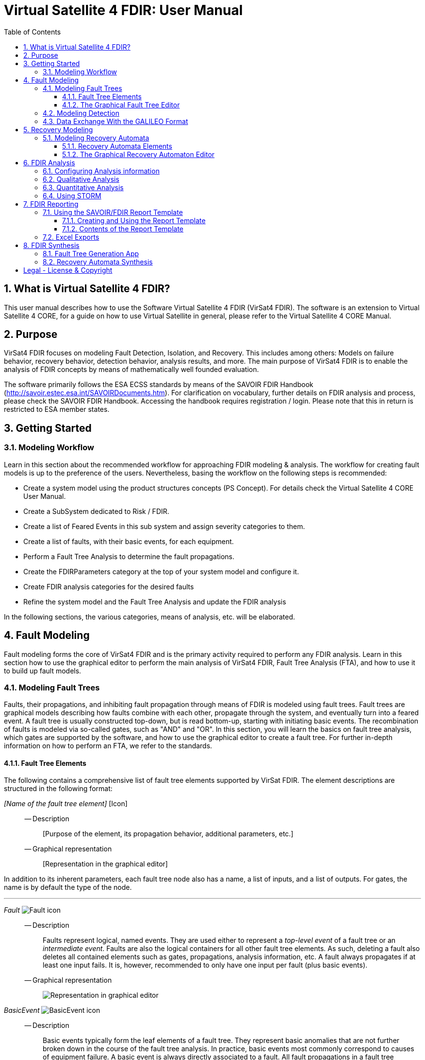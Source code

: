 = Virtual Satellite 4 FDIR: User Manual
:imagesdir: images
:title-logo-image: images/title/VirtualSatellite_Modelling_4k.jpg
:toc:
:toclevels: 3
:experimental:  
:sectnums:

== What is Virtual Satellite 4 FDIR?

This user manual describes how to use the Software Virtual Satellite 4 FDIR (VirSat4 FDIR).
The software is an extension to Virtual Satellite 4 CORE, for a guide on how to use Virtual Satellite in general,
please refer to the Virtual Satellite 4 CORE Manual.

== Purpose

VirSat4 FDIR focuses on modeling Fault Detection, Isolation, and Recovery.
This includes among others: 
Models on failure behavior, recovery behavior, detection behavior, analysis results, and more.
The main purpose of VirSat4 FDIR is to enable the analysis of FDIR concepts by means of 
mathematically well founded evaluation.

The software primarily follows the ESA ECSS standards by means of the 
SAVOIR FDIR Handbook (http://savoir.estec.esa.int/SAVOIRDocuments.htm).
For clarification on vocabulary, further details on FDIR analysis and process, please
check the SAVOIR FDIR Handbook.
Accessing the handbook requires registration / login.
Please note that this in return is restricted to ESA member states.

== Getting Started

=== Modeling Workflow

Learn in this section about the recommended workflow for approaching FDIR modeling & analysis.
The workflow for creating fault models is up to the preference of the users.
Nevertheless, basing the workflow on the following steps is recommended:

* Create a system model using the product structures concepts (PS Concept).
For details check the Virtual Satellite 4 CORE User Manual.
* Create a SubSystem dedicated to Risk / FDIR.
* Create a list of Feared Events in this sub system and assign severity categories to them.
* Create a list of faults, with their basic events, for each equipment.
* Perform a Fault Tree Analysis to determine the fault propagations.
* Create the FDIRParameters category at the top of your system model and configure it.
* Create FDIR analysis categories for the desired faults
* Refine the system model and the Fault Tree Analysis and update the FDIR analysis

In the following sections, the various categories, means of analysis, etc. will be elaborated.

== Fault Modeling

Fault modeling forms the core of VirSat4 FDIR and is the primary activity required to perform any FDIR analysis.
Learn in this section how to use the graphical editor to perform the main analysis of VirSat4 FDIR,
Fault Tree Analysis (FTA), and how to use it to build up fault models.

=== Modeling Fault Trees

Faults, their propagations, and inhibiting fault propagation through means of FDIR is modeled using fault trees.
Fault trees are graphical models describing how faults combine with each other, 
propagate through the system, and eventually turn into a feared event.
A fault tree is usually constructed top-down, but is read bottom-up, starting with initiating basic events.
The recombination of faults is modeled via so-called gates, such as "AND" and "OR".
In this section, you will learn the basics on fault tree analysis, which gates are supported by the software,
and how to use the graphical editor to create a fault tree.
For further in-depth information on how to perform an FTA, we refer to the standards.

==== Fault Tree Elements

The following contains a comprehensive list of fault tree elements supported by VirSat FDIR.
The element descriptions are structured in the following format:

_[Name of the fault tree element]_ [Icon]::
-- Description:::
 [Purpose of the element, its propagation behavior, additional parameters, etc.]
-- Graphical representation:::
 [Representation in the graphical editor]

In addition to its inherent parameters, each fault tree node also has a name, a list of inputs, and a list of outputs.
For gates, the name is by default the type of the node.

'''

:type: Fault
_{type}_ image:faultTrees/{type}.png[{type} icon]::
-- Description:::
Faults represent logical, named events. 
They are used either to represent a _top-level event_ of a fault tree or an _intermediate event_. 
Faults are also the logical containers for all other fault tree elements. 
As such, deleting a fault also deletes all contained elements such as gates, propagations, analysis information, etc.
A fault always propagates if at least one input fails.
It is, however, recommended to only have one input per fault (plus basic events).
-- Graphical representation:::
image:faultTrees/{type}_Diagram.png[Representation in graphical editor]

:type: BasicEvent
_{type}_ image:faultTrees/{type}.png[{type} icon]::
-- Description:::
Basic events typically form the leaf elements of a fault tree.
They represent basic anomalies that are not further broken down in the course of the fault tree analysis.
In practice, basic events most commonly correspond to causes of equipment failure.
A basic event is always directly associated to a fault.
All fault propagations in a fault tree ultimately originate from basic events.
A basic event supports the following additional properties:
* `failureRate`: 
At minimum, a basic event must have a failure rate for quantitative evaluation such as reliability analysis.
The failure rate states how often the basic event is expected to occur within a time unit,
quantifying its likelihood of occurrence over time.
* `repairRate`: 
Optionally, it may also be equipped with a repair rate, 
which conversely captures the likelihood of repair over time.
* `coldFailureRate`: 
A basic event may also be equipped with a cold failure rate, 
which comes into play when interacting together with the SPARE gate.
It states the modified failure rate that is used when a basic event is dormant.
-- Graphical representation:::
image:faultTrees/{type}_Diagram.png[Representation in graphical editor]

'''

:type: Propagation
_{type}_ image:faultTrees/{type}.png[{type} icon]::  
-- Description:::
Fault propagations are the edges of a fault tree, and connect the fault tree nodes.
A fault propagation has a direction.
It connects the output of a fault tree node with the input of another fault tree node. 
Since fault trees are acyclic graphs, fault propagations may not create any cycles. 
-- Graphical representation:::
image:faultTrees/{type}_Diagram.png[Representation in graphical editor]

'''

:type: AND
_{type}_ image:faultTrees/{type}.png[{type} icon]::  
-- Description:::
A gate that propagates if all inputs have failed.
-- Graphical representation:::
image:faultTrees/{type}_Diagram.png[Representation in graphical editor]

'''

:type: OR
_{type}_ image:faultTrees/{type}.png[{type} icon]::  
-- Description:::
A gate that propagates if at least one input has failed.
-- Graphical representation:::
image:faultTrees/{type}_Diagram.png[Representation in graphical editor]

'''

:type: VOTE
_{type}_ image:faultTrees/{type}.png[{type} icon]::  
-- Description:::
A gate that only propagates if a certain number of inputs have failed.
A VOTE gate is equipped with a `votingThreshold` property, 
and propagates if at least `votingThreshold` many inputs have failed.
The voting threshold has to be at least 1.
-- Graphical representation:::
image:faultTrees/{type}_Diagram.png[Representation in graphical editor]

'''

:type: SPARE
_{type}_ image:faultTrees/{type}.png[{type} icon]::  
-- Description:::
A gate with two types on inputs: Primaries and spares.
If at least one primary input fails, the SPARE gate activates and claims one of the spares.
Should no spares be available or failed, then the SPARE gate propagates.
All spares are considered to be dormant.
This means that contained basic events will use their cold failure rate, instead of their hot failure rate, as long as they are unclaimed.
Once a spare is claimed, it is set to be activated and its hot failure rate is used again.
Spares are claimed from left to right.
In the case of a repair, the SPARE gate switches back.
Spares may be shared between spare gates.
However, there must not be common nodes between spares or between spares and primaries.
The only exception of this rule, are functional dependency gates.
-- Graphical representation:::
image:faultTrees/{type}_Diagram.png[Representation in graphical editor]

:type: POR
_{type}_ image:faultTrees/{type}.png[{type} icon]::  
-- Description:::
A Priority OR (POR) gate propagates if the left-most input occurs before any other input.
-- Graphical representation:::
image:faultTrees/{type}_Diagram.png[Representation in graphical editor]

'''

:type: PORI
_{type}_ image:faultTrees/{type}.png[{type} icon]::  
-- Description:::
An Inclusive Priority OR (PORI) gate propagates if the left-most input occurs before any other input,
or at the same time as another input. 
-- Graphical representation:::
image:faultTrees/{type}_Diagram.png[Representation in graphical editor]

'''

:type: PAND
_{type}_ image:faultTrees/{type}.png[{type} icon]::  
-- Description:::
A Priority AND (PAND) gate propagates if the inputs fail exactly in sequence from left to right.
-- Graphical representation:::
image:faultTrees/{type}_Diagram.png[Representation in graphical editor]

'''

:type: PANDI
_{type}_ image:faultTrees/{type}.png[{type} icon]::  
-- Description:::
An Inclusive Priority AND (PANDI) gate propagates if the inputs fail exactly in sequence from left to right,
or at the same time.
-- Graphical representation:::
image:faultTrees/{type}_Diagram.png[Representation in graphical editor]

:type: SAND
_{type}_ image:faultTrees/{type}.png[{type} icon]::  
-- Description:::
A Simultaneous AND (SAND) gate propagates if all inputs fail at the same time.
-- Graphical representation:::
image:faultTrees/{type}_Diagram.png[Representation in graphical editor]

'''

:type: FDEP
_{type}_ image:faultTrees/{type}.png[{type} icon]::  
-- Description:::
The functional dependency (FDEP) gate allows to trigger basic events.
In the event of any input event occurring, all connected basic events get triggered.
-- Graphical representation:::
image:faultTrees/{type}_Diagram.png[Representation in graphical editor]

'''

:type: RDEP
_{type}_ image:faultTrees/{type}.png[{type} icon]::  
-- Description:::
The rate dependency (RDEP) gate allows to increase the failure rate of a basic event.
An RDEP is equipped with a rate change property `rateChange`.
In the event of any input event occurring, the failure rate of all connected basic events is multiplied by `rateChange`.
-- Graphical representation:::
image:faultTrees/{type}_Diagram.png[Representation in graphical editor]

'''

:type: PDEP
_{type}_ image:faultTrees/{type}.png[{type} icon]::  
-- Graphical representation:::
image:faultTrees/{type}_Diagram.png[Representation in graphical editor]
-- Description:::
The probability dependency (PDEP) gate allows to trigger basic events.
The PDEP gate is equipped with a trigger probability `probability`.
In the event of any input event occurring, each connected basic event is triggered with probability `probability`.
The PDEP propagation is checked every time an input fails.

'''

:type: DELAY
_{type}_ image:faultTrees/{type}.png[{type} icon]::  
-- Description:::
The DELAY gate can be used to describe time delays in propagation.
The gate is equipped with a delay parameter `delay`.
Propagation occurs if any input fails and remains failed for a duration of `delay` time units.
If the failed inputs are repaired before the DELAY gate performs a propagation, then the propagation process is stopped.
-- Graphical representation:::
image:faultTrees/{type}_Diagram.png[Representation in graphical editor]

'''

:type: MONITOR
_{type}_ image:faultTrees/{type}.png[{type} icon]::  
-- Description:::
The MONITOR gate is used in fault trees where not all events are observable.
If a monitor gate is used, the semantics of fault occurrence are changed as follows:
By default, the observation of a basic event or any further propagated gate, is not guaranteed.
In order for it to be observed it must propagate to an observation input of a MONITOR gate.
A MONITOR gate has two types of inputs: Fail inputs and observation inputs.
Fail inputs work as usual, in the event of any fail input occurring, the MONITOR gate fails as well and propagates.
Failed MONITOR gates may no longer perform any observations.
In the case of an observation input occurring, the event is marked as observed.
Only then can reactive gates such as SPARE gates react and claim a spare.
The recovery actions in partial observable fault trees are managed by recovery automata.
A MONITOR gate is also equipped with an `observationRate` property.
In the event of it being 0, all observation events are observed immediately.
If `observationRate` is non-zero, all observation events are observed with the time delay given by the inverse of `observationRate`.
-- Graphical representation:::
image:faultTrees/{type}_Diagram.png[Representation in graphical editor]

'''

==== The Graphical Fault Tree Editor

Besides the usual table based user interface, VirSat FDIR offers a graphical diagram editor interface.
Learn in this section how to create new fault tree diagrams and how to use them for building fault tree models.
Fault tree diagrams can also be used to simply visualize existing fault tree models.

===== Creating a New Fault Tree Diagram

Each fault tree diagram is associated with a fault.
The fault locally constitutes a top-level event.
Note that on a system wide level, the fault might be just an intermediate event.
A diagram may also contain multiple top-level events, but it is not recommended, as all elements inserted into a fault tree diagram
are automatically associated with the corresponding fault corresponding to the diagram.

A new diagram can be created by selecting a fault in the navigator and then choosing menu:Context[Open Diagram Editor].
A new editor window named according to the UUID of the selected fault will pop up and also automatically contain the selected fault. 
The diagram editor can be opened again using the same process.
The file of the newly created diagram can be found in the _documents_ folder of the structural element instance the fault is attached to.

[#OpenEditor]
image::faultTrees/openDiagramEditor.png[Opening the diagram editor, align="center"]

===== Basic Usage

This section introduces the basic concepts needed to operate the diagram editor.
The diagram editor is based on the same technology as other Virtual Satellite diagrams.
Previous experience with Virtual Satellite diagram editors should at least partially translate.
The diagram editor consists of two main areas shown in the figure below:
The actual modeling canvas (left-hand side) and the modeling palette (right-hand side).

[#DiagramEditor]
image::faultTrees/diagramEditor.png[Diagram Editor, align="center"]

Elements can be placed in the canvas by selecting an element type in the palette, and then left-clicking on the canvas.
Alternatively, existing elements can be added to the canvas by drag & dropping them from the navigator view.
This is useful for example, for referencing other, already existing faults.
For further documentation on the editoring capabilities provided by the underlying technology, please consult the official documentation
available at https://www.eclipse.org/graphiti/documentation/.

===== Connecting elements

Each element in the canvas is equipped with input and output ports.
These can be connected via the propagation element.
The editor only allows creating propagations that start in an input port and end in an output port.
Propagations can also be reconnected by selecting the desired port and moving the propagation end to the new desired port.
However, the same restrictions apply as when creating new propagations.
If a port is used, a new port of the respective type will be generated.
Likewise, if a used port becomes unused, other free ports of the type are automatically deleted.
Deleting an element with incoming and outgoing propagations also deletes those propagations, if the user has the necessary rights to delete them.

Finally, it is also possible to insert into a propagation.
This redirects the propagation to end in the input port of the newly added element.
Additionally, a new propagation is created connecting the output of the newly created element to the input of the old end of the propagation.

===== Diagram Specific Features

In addition to the normal diagram and modeling functionalities, the fault tree diagram offers some additional features.
Their usage and functions are explained in this section.

:type: Comment
_{type}_ image:faultTrees/{type}.png[{type} icon]::  
-- Description:::
 A comment contains a simple multi-line text.
 Line breaking can be achieved by pressing kbd:[SHIFT+ENTER].
 It can be used to add clarity to the model, describe the purpose behind potentially difficult to understand fault tree constructs, etc.
 Unlike other elements in the palette, comments do not have a model representation in Virtual Satellite.
 They only exist in the diagram.
 This also means, that if a diagram is deleted, then so are the contained comments.
-- Graphical representation:::
image:faultTrees/{type}_Diagram.png[Representation in graphical editor]

Collapse and Expand::  
-- Description:::
 The collapse and expand operations aim to simplify the management of the logical level of detail in a fault tree diagram.
 They are available only for faults.
 Gates cannot be expanded or collapsed.
 Expanding a fault means to add all directly contained fault tree elements into the diagram.
 Likewise, collapsing a fault removes all elements directly contained in the fault from the diagram.
 If a fault is not fully expanded, then the expand operation is shown in the user interface.
 If a fault is fully expanded, the collapse operation is shown.
 Performing either of the operations leads to a automatic layouting of the fault tree diagram.
-- Graphical representation:::
image:faultTrees/Expand_Diagram.png[Representation in graphical editor]

===== Using the Auto Layout functionality

The fault tree editor provides the functionality to auto layout diagrams.
Auto layouting them makes it so that the top-level elements are located at the top,
and lower level elements are located further to the bottom.
The auto layout can be invoked by pressing the auto layout bottom located at the top-right above the navigator.

[#LayoutEditor]
image::faultTrees/Layout_Diagram.png[Auto Layouting the diagram, align="center"]

For advanced users, it is possible to customize the layouting.
This can be done by editing the layouting properties accessible via the layout view.
The layout view is opened by right-clicking on the diagram canvas and selecting *Show Layout View*.

[#LayoutView]
image::faultTrees/Layout_View_Diagram.png[Editing the auto layout options, align="center"]

For example, the default minimum distance between two node levels can be adjusted via the *Node Node Between Layers Spacing* property.
For further documentation regarding the auto layout functionality in general, and the available customization options,
please refer to the official documentation available at https://www.eclipse.org/elk/reference.html.

=== Modeling Detection

Fault trees by default are considered to be fully observable.
This means, that e.g. SPARE gates can immediately react to the occurrence of basic events.
Adding a MONITOR gate to a fault tree turns the model into a partial observable fault tree.
In this model, only events that are directly linked to the observation input for a MONITOR gate,
or that can be logically derived, can be observed.
For example, if all inputs to an AND gate are observed, then the AND gate is observable as well.
Using MONITOR gates is absolutely necessary, if the user wishes to perform analysis on the observation behavior and times.

Partial observable fault trees with SPARE gates require a recovery automaton to be defined, 
otherwise their behavior is undefined.
On the other hand, partial observable fault trees with static gates only (e.g. AND, OR, VOTE, etc.) do not require a recovery automaton to be specified.

=== Data Exchange With the GALILEO Format

Connecting external fault trees with Virtual Satellite trees is possible is possible with the GALILEO file format.
Virtual Satellite can import and export fault trees into this textual format, extended by the node types supported in Virtual Satellite.
The GALILEO file format is a simple fault tree format, and further descriptions on its syntax can be found at https://www.cse.msu.edu/~cse870/Materials/FaultTolerant/manual-galileo.htm.
Exporting and importing a fault tree can be done using the *Galileo DFT Export* and *Galileo DFT Import* wizard, respectively.
The wizards are available under menu:File[Export, FDIR] and menu:File[Import, FDIR].

For identification, the exchange uses the UUIDs as identifiers.
This means that importing a GALILEO fault tree with some specified names will create appropriately named fault trees in Virtual Satellite.
However, when re-exporting the fault tree to the GALILEO format, Virtual Satellite will use the UUIDs, giving a different output.
Should the user decide to modify the fault tree and re-import, Virtual Satellite can identify existing fault tree elements via the UUIDs.
VirSat FDIR also ships with a very simple GALILEO file format textual editor meant for simple viewing and editing of GALILEO fault trees.
It is automatically used when opening a file with the _.dft_ extension.
And example of the export output created by VirSat and viewed with the textual editor is given below.

[#Galileo]
image::faultTrees/Galileo.png[Galileo export viewed in shipped Galileo textual editor, align="center"]

== Recovery Modeling

Recovery behavior can be modeled using *recovery automata*.
They specify what recovery actions should be executed upon occurrence of a fault.
Recovery automata are necessary when dealing with fault trees with complex recovery behavior.
This includes especially partial observable fault trees with MONITOR gates.
Learn in this section how the recovery automaton model is structured, and how to manage it.

=== Modeling Recovery Automata

A recovery automaton (RA) is a finite, deterministic state machine without timed transitions.
An RA contains is constituted of the following properties:

* `states`: States represent a recovery internal state of knowledge.
* `initial`: Each RA must have an initial state specified.
* `transitions`: Transitions state the actual recovery behavior.
They are labeled with a list of *guards* that states the condition that triggers the transition and a list of recovery actions,
which are then executed.
RAs operate under maximum progress assumption, i.e., whenever a transition is enabled it must be taken.

==== Recovery Automata Elements

The following section gives a more in-depth description of the available elements for creating recovery models.
It is structured similarly to the description of the fault tree elements using the format:

_[Name of the recovery automaton element]_ [Icon]::
-- Description:::
 [Purpose of the element, its behavior, additional parameters, etc.]
-- Graphical representation:::
 [Representation in the graphical editor]

If there is no applicable graphic representation, the item is left out.
Like all Virtual Satellite elements, in addition to its parameters, every recovery element also has a name.

'''

:type: State
_{type}_ image:recoveryAutomata/{type}.png[{type} icon]::  
-- Description:::
 A state is recovery internal information.
 Changing a state changes the recovery behavior.
 If possible, states should be given meaningful names.
 Every recovery automaton has an initialState property.
-- Graphical representation:::
image:recoveryAutomata/{type}_Diagram.png[Representation in graphical editor]

'''

:type: FaultEventTransition
_{type}_ image:recoveryAutomata/{type}.png[{type} icon]::  
-- Description:::
 A fault event transition is a transition that has fault tree events listed in the guards.
 That means, it is triggered if exactly the specified nodes in the fault tree fail at the same time.
 As a transition, is is also equipped with a list of recovery actions, executed upon triggering the transition.
-- Graphical representation:::
image:recoveryAutomata/{type}_Diagram.png[Representation in graphical editor]

'''

:type: TimedTransition
_{type}_ image:recoveryAutomata/{type}.png[{type} icon]::  
-- Description:::
 A timed transition has a `time` property.
 It is used as the guard for the transition.
 As a transition, is is also equipped with a list of recovery actions, executed upon triggering the transition.
 Every state may be equipped with at most *one* timed transition.
 If multiple are declared, only the one with the smallest time property is used due to the maximum progress assumption.
-- Graphical representation:::
image:recoveryAutomata/{type}_Diagram.png[Representation in graphical editor]

:type: FreeAction
_{type}_ image:recoveryAutomata/{type}.png[{type} icon]::  
-- Description:::
 The free action is a recovery action, describing that all claims on a specified spare should be cleared.
 
'''
 
:type: ClaimAction
_{type}_ image:recoveryAutomata/{type}.png[{type} icon]::  
-- Description:::
 The claim action is a recovery action, describing that some SPARE gate should claim the specified spare.

'''

==== The Graphical Recovery Automaton Editor

Recovery automata can be visualized and graphically modified using the recovery automaton diagram editor.
The editor operates similarly to the fault tree diagram editor.
The following sections thus refer to the fault tree diagram sections, if applicable,
and otherwise focuses on the aspects where the diagram editor usage differs.

Each RA diagram is associated to exactly one recovery automaton, identified by the UUID in the diagram.
The recovery automaton object itself is not represented in the diagram.
Instead, it only contains the items contained by the RA, i.e., states and transitions.

===== Creating a New Recovery Automaton Diagram

The process to creating a new recovery automaton diagram is analogous to creating a fault tree diagram.
However, here, the user selects a RecoveryAutomaton object and then proceeds as usual by
choosing menu:Context[Open Diagram Editor].

===== Basic Usage

The basic usage of the recovery automaton diagram editor is similar to the fault tree diagram editor.
States can be directly connected via Transitions.
To set or unset the initial state, select a state and after opening the context menu via right click, 
tick or untick the box in menu:Context[initial state].
An initial state is marked by an incoming arrow from the left (see the graphical representation of states for reference).

===== Using the Auto Layout functionality

Auto layouting is also enabled for recovery automata diagrams.

== FDIR Analysis

Once faults model and optionally recovery models have been created, 
they can be directly evaluated within VirSat FDIR using the available analysis procedures.
There a main two types for analysis procedures.

Those which primarily focus on non-numerical information such as: 
* Are all single points of failures covered?
* Which combinations of faults lead to a failure?
are referred to as _qualitatie analysis_. 
In VirSat FDIR most qualitative analysis procedures also supply additional useful information.
For example, for fault combinations, VirSat FDIR also computes the mean time to failure (MTTF).
Qualitative analysis procedures are typically added to structural element instances.

The second type focuses on numerical information such as:
* What is the reliability after time t?
* What is the mean time to failure?
* What is the expected time until observation of a failure?
This type of analysis is referred to as _quantitative analysis_.
Quantitative analysis procedures can be added to faults.

Learn in this section how to setup analysis procedures, configure them,
and how read their results.

=== Configuring Analysis information

Contextual information required by analysis procedures must be provided on the root level of the model.
The *FDIRParameters* category allows the user to define the necessary contextual parameters.
It provides the following properties:

* `missionTime` gives the time frame of analysis.
All analysis procedures requiring this parameter have by default a link to this property.
* `timestep` determines the time granularity of the analysis output.
E.g. is it desired to know the current reliability every day, month, year, etc.
All analysis procedures requiring this parameter have by default a link to this property.
Note that this value should be chosen sensibly large.
Choosing a `timestep` of a second for a multi year mission means having several millions points of analysis in the model.
This might not be desireable.
* `probabilityLevels` define what is considered a probable or unlikely event.
The default levels are taken from the standard ECSS-Q-ST-30-02C.
* `detectionLevels` define what is considered to be a likely detected event or an unlikely detected event.
The default levels are taken from the standard ECSS-Q-ST-30-02C.
* `criticalityMatrices` define whether triples consisting of probability level, a detection level, and a severity level is considered critical.
The default criticality matrices are taken from the standard ECSS-Q-ST-30-02C.
A criticality matrix is defined for each detection level.
An entry in a criticality matrix is called a criticality level.
It is determined by the product `probabilityLevel * severityLevel * detectionLevel`.
Each criticality level can be edited using a provided table.
Select an entry in the table and select `true` if it defined to be critical.
Set it to `false` if the entry is not critical.
Critical triples are marked with orange, non-critical triples are marked with green.
[#CriticalityMatrix]
image::analysis/CriticalityMatrix_Table.png[Editing the criticality levels, align="center"]

NOTE: Some analysis information such as `missionTime` and `timestep` can be later overridden at the individual analysis level.

NOTE: Criticality matrices for fault trees without partial observability only require the criticality matrix for the detection level `VeryLikely`.
The remaining criticality matrices can then be ignored.

=== Qualitative Analysis

VirSat FDIR provides the qualitative analysis procedures described in the following.
They can be attached to any structural element instance.

FMECA::
Failure Modes and Effects Analysis (FMECA) interprets the fault model in the way that any basic event can cause the top level event.
AND, SPARE, etc. gates, locally defined repair actions are interpreted as compensation.
In order to generate an FMECA, attach the FMECA category to the desired structural element instance (e.g. the FDIR subsystem), and press the *Perform Analysis* button.
A list of FMECAEntries will then be generated.
An FMECAEntry has the following properties:

* `failure` is the local top-level failure event.
* `failureMode` is the event that can cause the failure.
* `failureCause` is the event that can cause the `failureMode`.
Might not be applicable if `failureMode` is a basic event without functional dependencies.
* `failureEffects` are the events that can be caused as a consequence of the occurrence o f the `failure` event.
Might not be applicable if `failure` is globally a top-level event.
* `severity` is the severity level as defined in the `failure` event.
* `probability` is the probability level as defined in the FDIRParameters.
* `criticality` is the criticality level defined by the product of `severity * probability`.
* `meanTimeToFailure` is the MTTF of the `failure` event when only considering events in the sub-trees of to the `failureCause` (or `failureMode` if there is no `failureCause`).
The inverse of this property is used for classification of the probability level.
* `compensation` are any defined fault tree nodes or properties that inhibit or fix the fault propagation.

MCSAnalysis::
A cut set is a set of basic events, that causes a top-level event.
A minimum cut set (MCS) is a cut set, where removing any element does not cause the top-level element to fail.
An MCSAnalysis can be attached to a structural element instance, 
and computes all MCS that cause any of the top-level events attached to the same structural element instance.
The analysis is executed by pressing the *Perform Analysis* button.
An MCSAnalysis has the following properties:

* `maxMinimumCutSetSize` defines the maximum MCS size that should be considered.
If 0 or no value is defined, then the maximum size is not restricted.
* `faultTolerance` is the number of basic events that need to occur for any failure to occur.
It is determined by the size of the smallest MCS determined by the analysis minus one.
This field is filled by the analysis.
* `minimumCutSets` are the computed MCS. Each MCS in return has the following properties:
** `failure` the local top-level failure event caused by this MCS.
** `basicEvents` the basic events that cause the `failure` event.
** `severity` the severity level as defined in the `failure` event.
** `probability` the probability level as defined in the FDIRParameters.
** `detection` is the detection level as defined in the FDIRParameters.
** `criticality` is the criticality level defined by the product of `severity * detection * probability`.
** `meanTimeToFailure` is the MTTF of the `failure` event when only considering the `basicEvents`.
The inverse of this property is used for classification of the probability level.
** `steadyStateDetectability` is the long-term detectability of the `failure` event.
** `meanTimeToDetection` is the mean time that passes between the occurrence of the `failure` event and the detection of the `failure` event.

NOTE: The number of MCS can increase exponentially with the number of basic events in the fault tree.
It is therefore recommended to set the `maxMinimumCutSetSize` to a value of interest to the analyst.
For example, if the MCSAnalysis is carried out to perform a Double Failure Analysis (i.e. only combinations of two basic events), 
then the `maxMinimumCutSetSize` can be set to 2.

=== Quantitative Analysis

VirSat FDIR provides the quantitative analysis procedures described in the following.
They can be attached to any fault. 

ReliabilityAnalysis::
The reliability analysis computes metrics for judging reliability.
It is executed with the *Perform Analysis* button.

* `remainingMissionTime` is the duration time frame of the analysis.
It is by default set to the missionTime defined in the FDIRParameters.
* `timestep` is the granularity of the anaylsis.
A reliability value will be computed for each `timestep`.
* `reliability` is the probability that the fault has not occurred once after time `remainingMissionTime`.
* `meanTimeToFailure` is the expected amount of time until the fault occurs.
* `reliabilityCurve` is a list of reliability values.
A point is generated for each `timestep` up to the `remainingMissionTime`.

AvailabilityAnalysis::
The availability analysis computes metrics for judging availability.
It is executed with the *Perform Analysis* button.

* `remainingMissionTime` is the duration time frame of the analysis.
It is by default set to the missionTime defined in the FDIRParameters.
* `timestep` is the granularity of the anaylsis.
An availability value will be computed for each `timestep`.
* `availability` is the probability that the fault has currently failed at time `remainingMissionTime`.
* `steadyStateAvailability` is the long-term availability.
* `availabilityCurve` is a list of availability values.
A point is generated for each `timestep` up to the `remainingMissionTime`.

ObservabilityAnalysis::
The observability analysis computes metrics for judging observability.
It is executed with the *Perform Analysis* button.

* `remainingMissionTime` is the duration time frame of the analysis.
It is by default set to the missionTime defined in the FDIRParameters.
* `timestep` is the granularity of the anaylsis.
An availability value will be computed for each `timestep`.
* `detectability` is the probability that the fault has currently occurred and is currently observed at time `remainingMissionTime`.
* `steadyStateDetectability` is the long-term detectability.
* `detectabilityCurve` is a list of detectability values.
A point is generated for each `timestep` up to the `remainingMissionTime`.

=== Using STORM

VirSat FDIR ships with its own native model checking engine for performing anaylsis.
However, for highly complex models it might be desirable to use a dedicated model checking engine.
Natively, VirSat FDIR supports the STORM model checker (http://www.stormchecker.org/) as analysis engine.
The analysis engine can be configured in the FDIR preferences page.
It can be accessed as follows:

* Open the Eclipse Preferences Page via menu:Window[Preferences].
* Go  to menu:Virtual Satellite[FDIR].

The engine configuration has the following properties:

* `Execution Engine` determines the model checking engine. 
It has the following options:
** `Custom` is the default engine.
Here, the native model checking engine is used.
No further setup is required.
** `STORM DFT` is the fault tree model checker of STORM.
The fault tree is passed to STORM and analysed there.
Requires a setup STORM execution environment.
** `Custom + STORM` uses native algorithms for pre-processing fault trees,
and turning them into mathematical models (Markov Chains or Markov Automata).
The mathematical models are passed to STORM and analysed there.
Requires a setup STORM execution environment.
* `Execution Environment` determines the STORM execution environment,
if an execution engine requiring STORM is selected.
The following options are available:
** `Docker` STORM will be downloaded as a docker image and started within a docker container.
Requires an active docker installation.
** `Local` STORM will be locally executed.
Requires a local installation of STORM.

== FDIR Reporting

While in some cases it might be more desirable to use the model itself as a means of communicating the FDIR design,
sometimes it is of interest to share the model in a textual form.
This might be especially interesting for those who do not have access to the model,
do not have VirSat FDIR, or simply because customers require such documentation as a deliverable.
VirSat FDIR provides some means to generate reports from the model that can be shared with collaborators, customers, etc.
Learn in this section how to use the report generation and what its limits and capabilities are.

=== Using the SAVOIR/FDIR Report Template

VirSat FDIR supports the generation of an FDIR document.
The document itself can be a pdf, excel sheet, HTML page, etc.

==== Creating and Using the Report Template

Learn in this section how to use the SAVOIR/FDIR Report Template in your project, and how to use it so that in the end a report is generated.
The report generation happens in three steps:

. First, the user needs to add or create a reporting template.
VirSat FDIR by default provides a SAVOIR/FDIR compliant FDIR reporting template.
The template can be added by first selecting the desired project where it should be added to,
and then choosing menu:Apps[SAVOIR/FDIR Report].
[#AddReport]
image::reports/AddReport.png[Adding the SAVOIR/FDIR Report template, align="center"]
Since report templates are handled as Apps, the user must first activate the usage of apps for the project!
Please refer to the Virtual Satellite CORE Manual on how to activate Apps.
After creating the reporting template, it can be found in the _apps_ folder.
. Then, the user can configure a report template.
Here, items such as logos, additional desired text elements, etc. can be added or modified to customize the report for the project.
Also, the user can define here which model in the repository should be the target for reporting.
Editing a reporting template can be done by switching to the Report Design perspective via menu:Open Perspective[Report Design].
If the user desires to perform greater changes to the template, we refer to the official report designer documentation available at https://www.eclipse.org/birt/documentation/tutorial/.
Setting the model to report on can be done by editing the *configuration* parameter.
To edit it, go to menu:Report Design[Data Explorer, Report parameters, configuration], and then double click the *configuration* parameter.
[#ReportTarget]
image::reports/ReportTarget.png[Setting the report target, align="center"]
In the window, change the *Default value* option to the name of the tree that should be the target of the report.
. Finally, the user can view the report using the *View Report* button, 
and selecting an export format.
[#ViewReport]
image::reports/ViewReport.png[Viewing the report, align="center"]
A web browser window will be opened and the user is given the option to open or save the generated report.

==== Contents of the Report Template

Learn in this section how the SAVOIR/FDIR Template is structured.
Remember that by default all entries are filled automatically, but it is possible to edit them in case the auto filling proves to be undesirable for the current use case.
The template has the following structure:

Header::
The header is labelled as *FDIR Report*.
The sub-header is labelled with the name of the project and the model element name of the report target.

Document Identification::
The document identification loggs the meta data of the document.
It has the following entries:

* `Project` the name of the project
* `Timestamp` the time and date of generating the document
* `Generated By` the name of the logged in user that generated the report

System Configuration::
The system configuration gives a rough overview of the system considered in the report,
by listing the system elements in a tree-like fasion.
Each system element has the following attributes:

* `No.` the number in the listing
* `Name` the name of the system element
* `Responsible` the name of the discipline responsible for the system element

FDIR Configuration::
The FDIR configuration prints the FDIRParameters category.

FMECA Report::
The FMECA report prints each FMECA attached to any system element.

Reliability Prediction Report::
The reliability prediction report prints each reliability analysis attached to any fault.

=== Excel Exports

In addition to the FDIR report, individual excel listings can be exported using the generic VirSat export functionality.
The function is supported for any table.
To use it, navigate to a table in an editor, and then press the *Export to Excel* button.

== FDIR Synthesis

VirSat FDIR offers a couple of services for generating model artifacts.
Learn in this section how these services can be used, what they can do for you, and what their limitations are.

WARNING: All features in this section are of experimental research nature!
It is not recommended to use them in production if the accompanied risks are not acceptable!

=== Fault Tree Generation App

The fault tree generation app can generate complex fault tree models.
It takes as input a simple model called the _bare_ model, which purely models the fault relations.
Also, it requires a set of _FDIR service_ models.
Each FDIR service model is a fault tree model, modeling how the propagation of a fault can be inhibited by
the FDIR service.
Each FDIR service must be defined within an ElementDefinition from the _Product Structures_ concept.
Furthermore, the user must supply an _FDIR configuration_ via a dialog.
Here, he can choose which service should be applied to which fault.

Out of all the given inputs, the fault tree generator will create a model,
that extends the bare model with the FDIR service calls.
Effectively, this means that the generated fault tree models the complete fault model with the logic FDIR services inhibiting
fault propagation, and also failing to do so.

In order to add the app to your project, select your project and then menu:Apps[Software Fault Tree Generator].
Note that apps must be enabled your four project.
Add the requested dependencies to your project and then you can call the app by executing _FaultTreeWithFDIRMechanismGenerator_.

=== Recovery Automata Synthesis

While recovery automata may be designed by hand, it is also possible to generate recovery automata which are optimal with respect to maximizing the system mean time to failure.
The user must have prepared a fault tree model in order to use the recovery automaton synthesis.
To call the synthesis procedure, go to a structural element instance (e.g. the FDIR subsystem),
and in the section *FDIR Generation* press the *Generate Recovery Automaton* button.
A new recovery automaton will be created and attached to the same structural element instance.

Details on how the synthesis algorithm operates can be found at the following locations:

* https://elib.dlr.de/123787/ 
* https://elib.dlr.de/126675/

[colophone]
== Legal - License & Copyright

|===
| Product Version:      | {revnumber}
| Build Date Qualifier: | {revdate}
| Travis CI Job Number: | {buildnr}
|=== 

Copyright (c) 2008-2020 DLR (German Aerospace Center),
Simulation and Software Technology.
Lilienthalplatz 7, 38108 Braunschweig, Germany

This program and the accompanying materials are made available under the terms of the Eclipse Public License 2.0 which is available at https://www.eclipse.org/legal/epl-2.0/ . A copy of the license is shipped with the Virtual Satellite software product.
